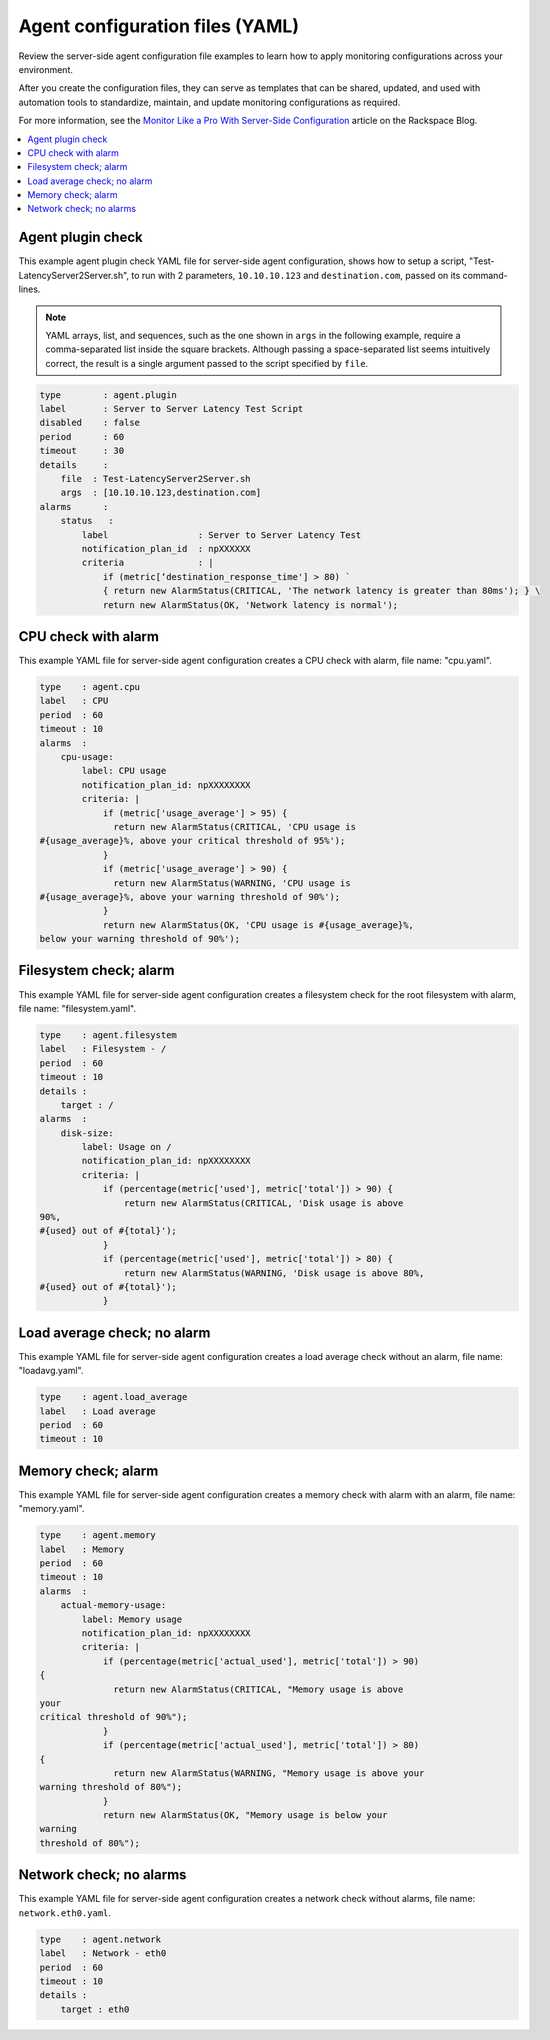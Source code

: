 .. _agent-config-yaml-files:

================================
Agent configuration files (YAML)
================================

Review the server-side agent configuration file examples to learn how to
apply monitoring configurations across your environment.

After you create the configuration files, they can serve as templates that can
be shared, updated, and used with automation tools to standardize, maintain,
and update monitoring configurations as required.

For more information, see the
`Monitor Like a Pro With Server-Side Configuration
<https://blog.rackspace.com/monitor-like-a-pro-with-server-side-configuration>`_
article on the Rackspace Blog.


.. contents::
   :local:
   :depth: 2


.. _agent-plugin-check:

Agent plugin check
~~~~~~~~~~~~~~~~~~

This example agent plugin check YAML file for server-side agent
configuration, shows how to setup a script,
"Test-LatencyServer2Server.sh", to run with 2 parameters,
``10.10.10.123`` and ``destination.com``, passed on its command-lines.

.. note::
   YAML arrays, list, and sequences, such as the one shown in ``args`` in the
   following example, require a comma-separated list inside the square
   brackets. Although passing a space-separated list seems intuitively correct,
   the result is a single argument passed to the script specified by ``file``.

.. code::

    type        : agent.plugin
    label       : Server to Server Latency Test Script
    disabled    : false
    period      : 60
    timeout     : 30
    details     :
        file  : Test-LatencyServer2Server.sh
        args  : [10.10.10.123,destination.com]
    alarms      :
        status   :
            label                 : Server to Server Latency Test
            notification_plan_id  : npXXXXXX
            criteria              : |
                if (metric[‘destination_response_time'] > 80) `
                { return new AlarmStatus(CRITICAL, 'The network latency is greater than 80ms'); } \
                return new AlarmStatus(OK, 'Network latency is normal');


.. _cpu-check-with-alarm:

CPU check with alarm
~~~~~~~~~~~~~~~~~~~~

This example YAML file for server-side agent configuration creates a CPU
check with alarm, file name: "cpu.yaml".

.. code::

    type    : agent.cpu
    label   : CPU
    period  : 60
    timeout : 10
    alarms  :
        cpu-usage:
            label: CPU usage
            notification_plan_id: npXXXXXXXX
            criteria: |
                if (metric['usage_average'] > 95) {
                  return new AlarmStatus(CRITICAL, 'CPU usage is
    #{usage_average}%, above your critical threshold of 95%');
                }
                if (metric['usage_average'] > 90) {
                  return new AlarmStatus(WARNING, 'CPU usage is
    #{usage_average}%, above your warning threshold of 90%');
                }
                return new AlarmStatus(OK, 'CPU usage is #{usage_average}%,
    below your warning threshold of 90%');


.. filesystem-check-with-alarm:

Filesystem check; alarm
~~~~~~~~~~~~~~~~~~~~~~~

This example YAML file for server-side agent configuration creates a
filesystem check for the root filesystem with alarm, file name:
"filesystem.yaml".

.. code::

    type    : agent.filesystem
    label   : Filesystem - /
    period  : 60
    timeout : 10
    details :
        target : /
    alarms  :
        disk-size:
            label: Usage on /
            notification_plan_id: npXXXXXXXX
            criteria: |
                if (percentage(metric['used'], metric['total']) > 90) {
                    return new AlarmStatus(CRITICAL, 'Disk usage is above
    90%,
    #{used} out of #{total}');
                }
                if (percentage(metric['used'], metric['total']) > 80) {
                    return new AlarmStatus(WARNING, 'Disk usage is above 80%,
    #{used} out of #{total}');
                }

.. _load-average-check-without-an-alarm:

Load average check; no alarm
~~~~~~~~~~~~~~~~~~~~~~~~~~~~

This example YAML file for server-side agent configuration creates a
load average check without an alarm, file name: "loadavg.yaml".

.. code::

    type    : agent.load_average
    label   : Load average
    period  : 60
    timeout : 10


.. _memory-check-with-alarm:

Memory check; alarm
~~~~~~~~~~~~~~~~~~~

This example YAML file for server-side agent configuration creates a
memory check with alarm with an alarm, file name: "memory.yaml".

.. code::

    type    : agent.memory
    label   : Memory
    period  : 60
    timeout : 10
    alarms  :
        actual-memory-usage:
            label: Memory usage
            notification_plan_id: npXXXXXXXX
            criteria: |
                if (percentage(metric['actual_used'], metric['total']) > 90)
    {
                  return new AlarmStatus(CRITICAL, "Memory usage is above
    your
    critical threshold of 90%");
                }
                if (percentage(metric['actual_used'], metric['total']) > 80)
    {
                  return new AlarmStatus(WARNING, "Memory usage is above your
    warning threshold of 80%");
                }
                return new AlarmStatus(OK, "Memory usage is below your
    warning
    threshold of 80%");


.. _network-check-without-alarms:

Network check; no alarms
~~~~~~~~~~~~~~~~~~~~~~~~

This example YAML file for server-side agent configuration creates a
network check without alarms, file name: ``network.eth0.yaml``.

.. code::

    type    : agent.network
    label   : Network - eth0
    period  : 60
    timeout : 10
    details :
        target : eth0
